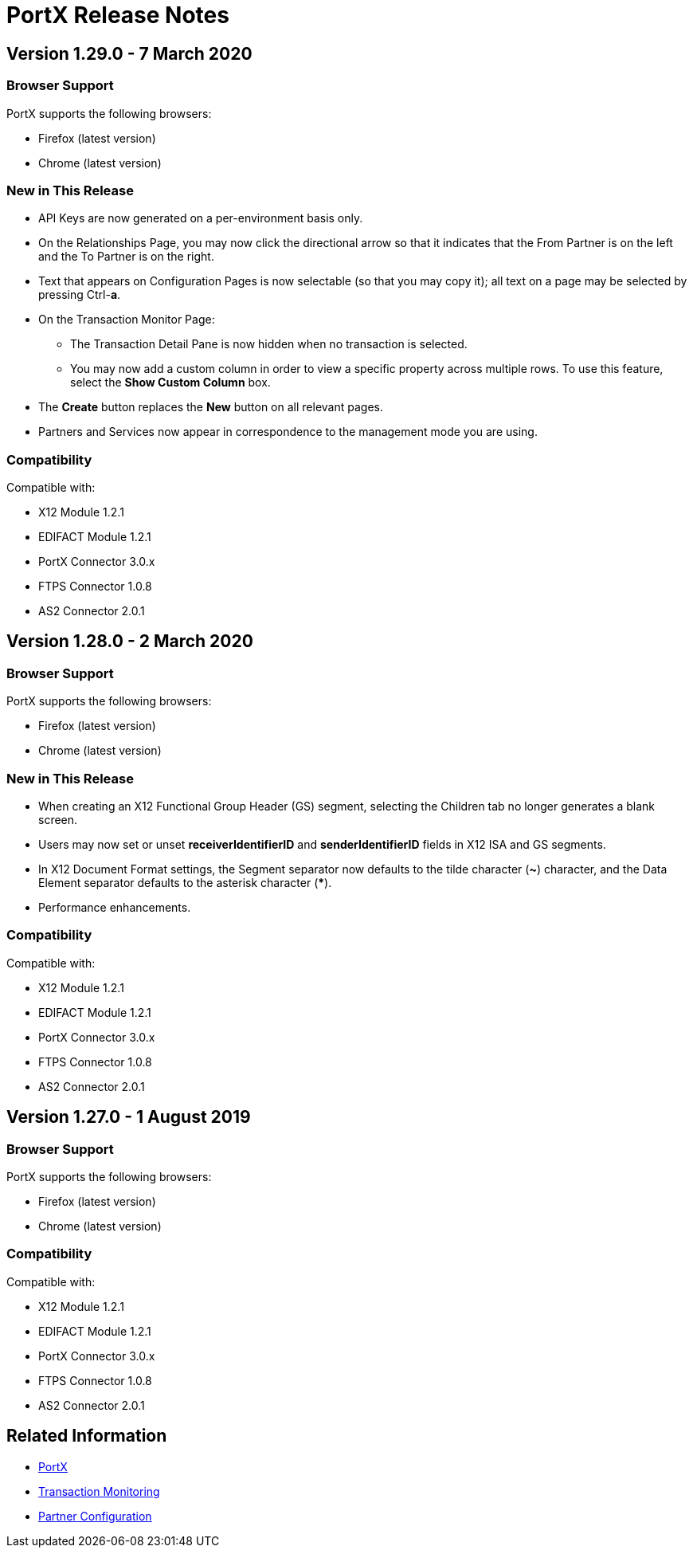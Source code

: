 = PortX Release Notes
:keywords: b2b, release notes

== Version 1.29.0 - 7 March 2020

=== Browser Support

PortX supports the following browsers:

* Firefox (latest version)
* Chrome (latest version)

=== New in This Release 

* API Keys are now generated on a per-environment basis only.
* On the Relationships Page, you may now click the directional arrow so that it indicates that the From Partner is on the left and the To Partner is on the right. 
* Text that appears on Configuration Pages is now selectable (so that you may copy it); all text on a page may be selected by pressing Ctrl-**a**. 
* On the Transaction Monitor Page:
** The Transaction Detail Pane is now hidden when no transaction is selected. 
** You may now add a custom column in order to view a specific property across multiple rows. To use this feature, select the *Show Custom Column* box.
* The *Create* button replaces the *New* button on all relevant pages. 
* Partners and Services now appear in correspondence to the management mode you are using. 

=== Compatibility

Compatible with:

* X12 Module 1.2.1
* EDIFACT Module 1.2.1
* PortX Connector 3.0.x
* FTPS Connector 1.0.8
* AS2 Connector 2.0.1

== Version 1.28.0 - 2 March 2020

=== Browser Support

PortX supports the following browsers:

* Firefox (latest version)
* Chrome (latest version)

=== New in This Release  

* When creating an X12 Functional Group Header (GS) segment, selecting the Children tab no longer generates a blank screen.
* Users may now set or unset *receiverIdentifierID* and *senderIdentifierID* fields in X12 ISA and GS segments.
* In X12 Document Format settings, the Segment separator now defaults to the tilde character (*~*) character, and the Data Element separator defaults to the asterisk character (*****).
* Performance enhancements.

=== Compatibility

Compatible with:

* X12 Module 1.2.1
* EDIFACT Module 1.2.1
* PortX Connector 3.0.x
* FTPS Connector 1.0.8
* AS2 Connector 2.0.1

== Version 1.27.0  - 1 August 2019

=== Browser Support

PortX supports the following browsers:

* Firefox (latest version)
* Chrome (latest version)

=== Compatibility

Compatible with:

* X12 Module 1.2.1
* EDIFACT Module 1.2.1
* PortX Connector 3.0.x
* FTPS Connector 1.0.8
* AS2 Connector 2.0.1

== Related Information

* xref:portx:ROOT:index.adoc[PortX]
* xref:portx:ROOT:transaction-monitoring.adoc[Transaction Monitoring]
* xref:portx:ROOT:partner-configuration.adoc[Partner Configuration]
